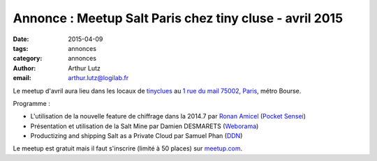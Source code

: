 Annonce : Meetup Salt Paris chez tiny cluse - avril 2015
========================================================


:date: 2015-04-09
:tags: annonces
:category: annonces
:author: Arthur Lutz
:email: arthur.lutz@logilab.fr


Le meetup d'avril aura lieu dans les locaux de `tinyclues
<http://www.tinyclues.com/>`_ au `1 rue du mail 75002, Paris
<http://osm.org/go/0BOd3U_a?layers=T&m=&node=689346070>`_, métro Bourse.


.. image:: ./images/tinyclues.png
  :alt: tinyclues

Programme : 

* L'utilisation de la nouvelle feature de chiffrage dans la 2014.7 par
  `Ronan Amicel <https://twitter.com/amicel>`_ (`Pocket Sensei <http://www.pocketsensei.fr/>`_)

* Présentation et utilisation de la Salt Mine par Damien DESMARETS  (`Weborama <http://www.weborama.com/>`_)

* Productizing and shipping Salt as a Private Cloud par Samuel Phan (`DDN <http://ddn.com/>`_) 

Le meetup est gratuit mais il faut s'inscrire (limité à 50 places) sur
`meetup.com
<http://www.meetup.com/Paris-Salt-Meetup/events/221368010/>`_.


.. raw:: html

  <iframe width="425" height="350" frameborder="0" scrolling="no" marginheight="0" marginwidth="0" src="http://www.openstreetmap.org/export/embed.html?bbox=2.3272132873535156%2C48.859096398721896%2C2.355494499206543%2C48.87364920086141&amp;layer=transportmap" style="border: 1px solid black"></iframe><br/><small><a href="http://www.openstreetmap.org/#map=16/48.8664/2.3414&amp;layers=T">View Larger Map</a></small>


